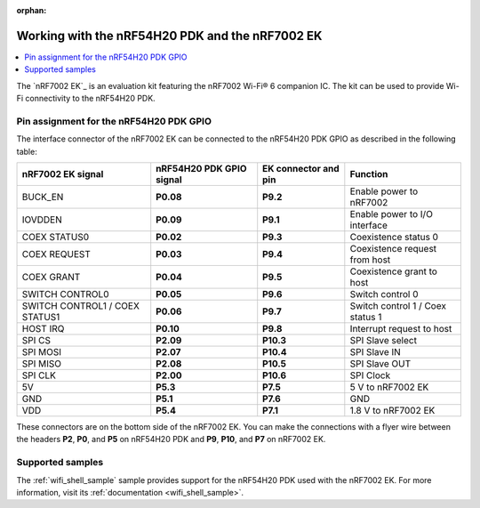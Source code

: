 :orphan:

.. _ug_nrf54h20_nrf7002ek:

Working with the nRF54H20 PDK and the nRF7002 EK
################################################

.. contents::
   :local:
   :depth: 2

The `nRF7002 EK`_ is an evaluation kit featuring the nRF7002 Wi-Fi® 6 companion IC.
The kit can be used to provide Wi-Fi connectivity to the nRF54H20 PDK.

.. figure:: images/nRF7002ek.png
   :alt: nRF7002 EK


Pin assignment for the nRF54H20 PDK GPIO
========================================

The interface connector of the nRF7002 EK can be connected to the nRF54H20 PDK GPIO as described in the following table:

+--------------------------------+--------------------------+----------------------+----------------------------------+
| nRF7002 EK signal              | nRF54H20 PDK GPIO signal | EK connector and pin |             Function             |
+================================+==========================+======================+==================================+
| BUCK_EN                        | **P0.08**                | **P9.2**             | Enable power to nRF7002          |
+--------------------------------+--------------------------+----------------------+----------------------------------+
| IOVDDEN                        | **P0.09**                | **P9.1**             | Enable power to I/O interface    |
+--------------------------------+--------------------------+----------------------+----------------------------------+
| COEX STATUS0                   | **P0.02**                | **P9.3**             | Coexistence status 0             |
+--------------------------------+--------------------------+----------------------+----------------------------------+
| COEX REQUEST                   | **P0.03**                | **P9.4**             | Coexistence request from host    |
+--------------------------------+--------------------------+----------------------+----------------------------------+
| COEX GRANT                     | **P0.04**                | **P9.5**             | Coexistence grant to host        |
+--------------------------------+--------------------------+----------------------+----------------------------------+
| SWITCH CONTROL0                | **P0.05**                | **P9.6**             | Switch control 0                 |
+--------------------------------+--------------------------+----------------------+----------------------------------+
| SWITCH CONTROL1 / COEX STATUS1 | **P0.06**                | **P9.7**             | Switch control 1 / Coex status 1 |
+--------------------------------+--------------------------+----------------------+----------------------------------+
| HOST IRQ                       | **P0.10**                | **P9.8**             | Interrupt request to host        |
+--------------------------------+--------------------------+----------------------+----------------------------------+
| SPI CS                         | **P2.09**                | **P10.3**            | SPI Slave select                 |
+--------------------------------+--------------------------+----------------------+----------------------------------+
| SPI MOSI                       | **P2.07**                | **P10.4**            | SPI Slave IN                     |
+--------------------------------+--------------------------+----------------------+----------------------------------+
| SPI MISO                       | **P2.08**                | **P10.5**            | SPI Slave OUT                    |
+--------------------------------+--------------------------+----------------------+----------------------------------+
| SPI CLK                        | **P2.00**                | **P10.6**            | SPI Clock                        |
+--------------------------------+--------------------------+----------------------+----------------------------------+
| 5V                             | **P5.3**                 | **P7.5**             | 5 V to nRF7002 EK                |
+--------------------------------+--------------------------+----------------------+----------------------------------+
| GND                            | **P5.1**                 | **P7.6**             | GND                              |
+--------------------------------+--------------------------+----------------------+----------------------------------+
| VDD                            | **P5.4**                 | **P7.1**             | 1.8 V to nRF7002 EK              |
+--------------------------------+--------------------------+----------------------+----------------------------------+

These connectors are on the bottom side of the nRF7002 EK.
You can make the connections with a flyer wire between the headers **P2**, **P0**, and **P5** on nRF54H20 PDK and **P9**, **P10**, and **P7** on nRF7002 EK.

Supported samples
=================

The :ref:`wifi_shell_sample` sample provides support for the nRF54H20 PDK used with the nRF7002 EK.
For more information, visit its :ref:`documentation <wifi_shell_sample>`.
